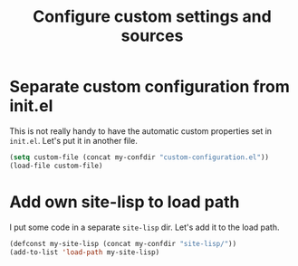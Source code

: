 #+TITLE: Configure custom settings and sources

* Separate custom configuration from init.el

  This is not really handy to have the automatic custom properties set
  in =init.el=. Let's put it in another file.

  #+BEGIN_SRC emacs-lisp
    (setq custom-file (concat my-confdir "custom-configuration.el"))
    (load-file custom-file)
  #+END_SRC

* Add own site-lisp to load path

  I put some code in a separate =site-lisp= dir. Let's add it to the
  load path.

  #+BEGIN_SRC emacs-lisp
    (defconst my-site-lisp (concat my-confdir "site-lisp/"))
    (add-to-list 'load-path my-site-lisp)
  #+END_SRC

